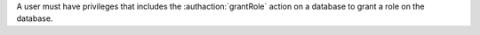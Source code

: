 A user must have privileges that includes the :authaction:`grantRole` action on a
database to grant a role on the database.
